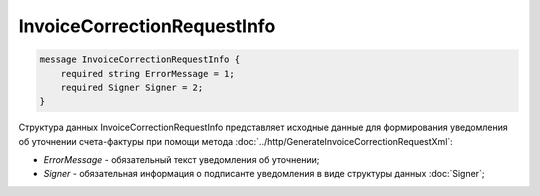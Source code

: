 InvoiceCorrectionRequestInfo
============================

.. code-block:: protobuf

    message InvoiceCorrectionRequestInfo {
        required string ErrorMessage = 1;
        required Signer Signer = 2;
    }
        

Структура данных InvoiceCorrectionRequestInfo представляет исходные данные для формирования уведомления об уточнении счета-фактуры при помощи метода :doc:`../http/GenerateInvoiceCorrectionRequestXml`:

-  *ErrorMessage* - обязательный текст уведомления об уточнении;

-  *Signer* - обязательная информация о подписанте уведомления в виде структуры данных :doc:`Signer`;

